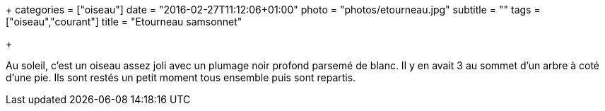+++
categories = ["oiseau"]
date = "2016-02-27T11:12:06+01:00"
photo = "photos/etourneau.jpg"
subtitle = ""
tags = ["oiseau","courant"]
title = "Etourneau samsonnet"

+++

Au soleil, c'est un oiseau assez joli avec un plumage noir profond parsemé de blanc. Il y en avait 3 au sommet d'un arbre à coté d'une pie. Ils sont restés un petit moment tous ensemble puis sont repartis.
